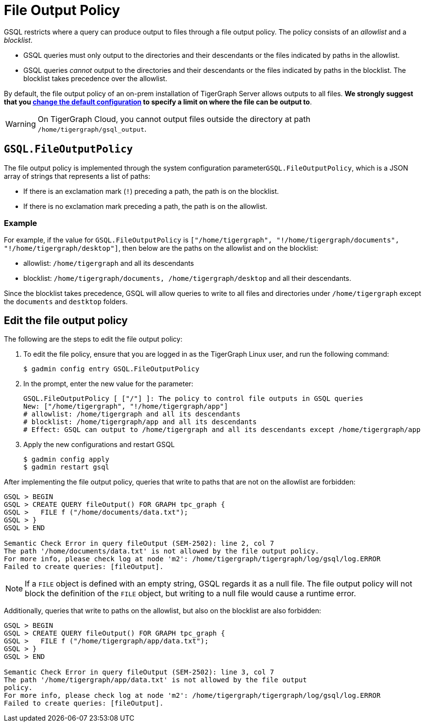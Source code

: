 = File Output Policy
:description: How TigerGraph's file output policy works.

GSQL restricts where a query can produce output to files through a file output policy.
The policy consists of an _allowlist_ and a _blocklist_.

* GSQL queries must only output to the directories and their descendants or the files indicated by paths in the allowlist.
* GSQL queries _cannot_ output to the directories and their descendants or the files indicated by paths in the blocklist.
The blocklist takes precedence over the allowlist.

By default, the file output policy of an on-prem installation of TigerGraph Server allows outputs to all files.
*We strongly suggest that you <<_edit_the_file_output_policy,change the default configuration>> to specify a limit on where the file can be output to*.

WARNING: On TigerGraph Cloud, you cannot output files outside the directory at path `/home/tigergraph/gsql_output`.

== `GSQL.FileOutputPolicy`

The file output policy is implemented through the system configuration parameter``GSQL.FileOutputPolicy``, which is a JSON array of strings that represents a list of paths:

* If there is an exclamation mark (`!`) preceding a path, the path is on the blocklist.
* If there is no exclamation mark preceding a path, the path is on the allowlist.

=== Example

For example, if the value for `GSQL.FileOutputPolicy` is `["/home/tigergraph",  "!/home/tigergraph/documents", "!/home/tigergraph/desktop"]`, then below are the paths on the allowlist and on the blocklist:

* allowlist: `/home/tigergraph` and all its descendants
* blocklist: `/home/tigergraph/documents, /home/tigergraph/desktop` and all their descendants.

Since the blocklist takes precedence, GSQL will allow queries to write to all files and directories under `/home/tigergraph` except the `documents` and `destktop` folders.

[#_edit_the_file_output_policy]
== Edit the file output policy
The following are the steps to edit the file output policy:

. To edit the file policy, ensure that you are logged in as the TigerGraph Linux user, and run the following command:
+
[source,text]
----
$ gadmin config entry GSQL.FileOutputPolicy
----

. In the prompt, enter the new value for the parameter:
+
[source,bash]
----
GSQL.FileOutputPolicy [ ["/"] ]: The policy to control file outputs in GSQL queries
New: ["/home/tigergraph", "!/home/tigergraph/app"]
# allowlist: /home/tigergraph and all its descendants
# blocklist: /home/tigergraph/app and all its descendants
# Effect: GSQL can output to /home/tigergraph and all its descendants except /home/tigergraph/app
----

. Apply the new configurations and restart GSQL
+
[source,bash]
----
$ gadmin config apply
$ gadmin restart gsql
----

After implementing the file output policy, queries that write to paths that are not on the allowlist are forbidden:

[source,text]
----
GSQL > BEGIN
GSQL > CREATE QUERY fileOutput() FOR GRAPH tpc_graph {
GSQL >   FILE f ("/home/documents/data.txt");
GSQL > }
GSQL > END

Semantic Check Error in query fileOutput (SEM-2502): line 2, col 7
The path '/home/documents/data.txt' is not allowed by the file output policy.
For more info, please check log at node 'm2': /home/tigergraph/tigergraph/log/gsql/log.ERROR
Failed to create queries: [fileOutput].
----

NOTE: If a `FILE` object is defined with an empty string, GSQL regards it as a null file. The file output policy will not block the definition of the `FILE` object, but writing to a null file would cause a runtime error.

Additionally, queries that write to paths on the allowlist, but also on the blocklist are also forbidden:

[source,text]
----
GSQL > BEGIN
GSQL > CREATE QUERY fileOutput() FOR GRAPH tpc_graph {
GSQL >   FILE f ("/home/tigergraph/app/data.txt");
GSQL > }
GSQL > END

Semantic Check Error in query fileOutput (SEM-2502): line 3, col 7
The path '/home/tigergraph/app/data.txt' is not allowed by the file output
policy.
For more info, please check log at node 'm2': /home/tigergraph/tigergraph/log/gsql/log.ERROR
Failed to create queries: [fileOutput].
----